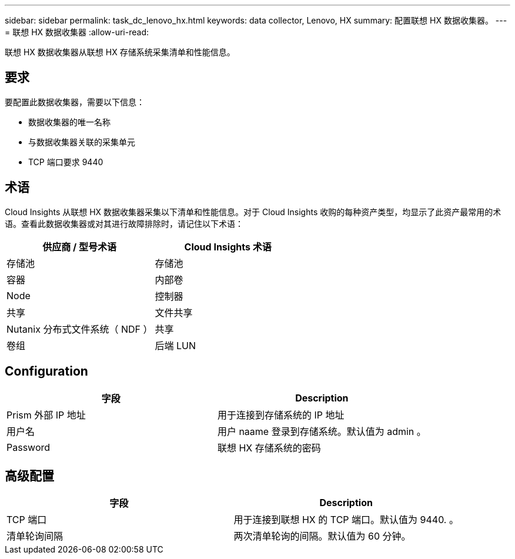 ---
sidebar: sidebar 
permalink: task_dc_lenovo_hx.html 
keywords: data collector, Lenovo, HX 
summary: 配置联想 HX 数据收集器。 
---
= 联想 HX 数据收集器
:allow-uri-read: 


[role="lead"]
联想 HX 数据收集器从联想 HX 存储系统采集清单和性能信息。



== 要求

要配置此数据收集器，需要以下信息：

* 数据收集器的唯一名称
* 与数据收集器关联的采集单元
* TCP 端口要求 9440




== 术语

Cloud Insights 从联想 HX 数据收集器采集以下清单和性能信息。对于 Cloud Insights 收购的每种资产类型，均显示了此资产最常用的术语。查看此数据收集器或对其进行故障排除时，请记住以下术语：

[cols="2*"]
|===
| 供应商 / 型号术语 | Cloud Insights 术语 


| 存储池 | 存储池 


| 容器 | 内部卷 


| Node | 控制器 


| 共享 | 文件共享 


| Nutanix 分布式文件系统（ NDF ） | 共享 


| 卷组 | 后端 LUN 
|===


== Configuration

[cols="2*"]
|===
| 字段 | Description 


| Prism 外部 IP 地址 | 用于连接到存储系统的 IP 地址 


| 用户名 | 用户 naame 登录到存储系统。默认值为 admin 。 


| Password | 联想 HX 存储系统的密码 
|===


== 高级配置

[cols="2*"]
|===
| 字段 | Description 


| TCP 端口 | 用于连接到联想 HX 的 TCP 端口。默认值为 9440. 。 


| 清单轮询间隔 | 两次清单轮询的间隔。默认值为 60 分钟。 
|===